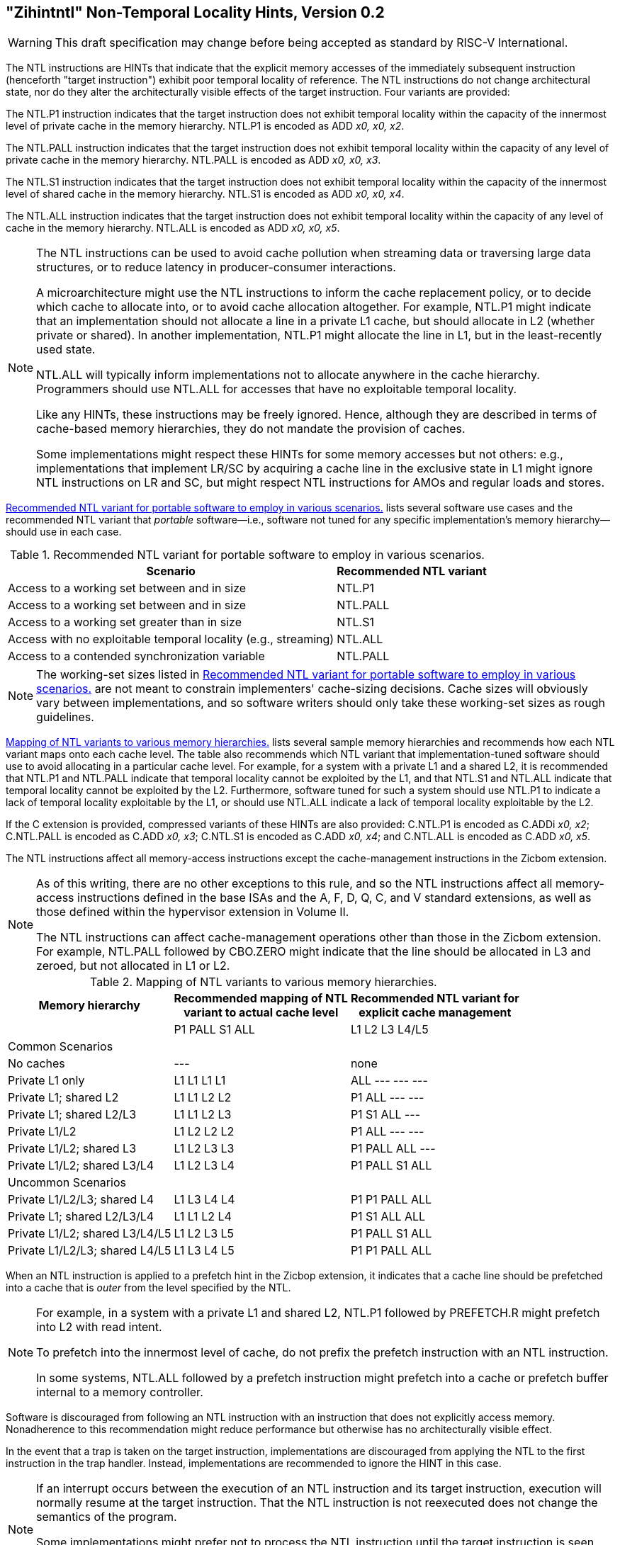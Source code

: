 [[chap:zihintntl]]
== "Zihintntl" Non-Temporal Locality Hints, Version 0.2
[WARNING]
====
This draft specification may change before being
accepted as standard by RISC-V International.
====
The NTL instructions are HINTs that indicate that the explicit memory
accesses of the immediately subsequent instruction (henceforth "target
instruction") exhibit poor temporal locality of reference. The NTL
instructions do not change architectural state, nor do they alter the
architecturally visible effects of the target instruction. Four variants
are provided:

The NTL.P1 instruction indicates that the target instruction does not
exhibit temporal locality within the capacity of the innermost level of
private cache in the memory hierarchy. NTL.P1 is encoded as
ADD _x0, x0, x2_.

The NTL.PALL instruction indicates that the target instruction does not
exhibit temporal locality within the capacity of any level of private
cache in the memory hierarchy. NTL.PALL is encoded as ADD _x0, x0, x3_.

The NTL.S1 instruction indicates that the target instruction does not
exhibit temporal locality within the capacity of the innermost level of
shared cache in the memory hierarchy. NTL.S1 is encoded as
ADD _x0, x0, x4_.

The NTL.ALL instruction indicates that the target instruction does not
exhibit temporal locality within the capacity of any level of cache in
the memory hierarchy. NTL.ALL is encoded as ADD _x0, x0, x5_.

[NOTE]
====
The NTL instructions can be used to avoid cache pollution when streaming
data or traversing large data structures, or to reduce latency in
producer-consumer interactions.

A microarchitecture might use the NTL instructions to inform the cache
replacement policy, or to decide which cache to allocate into, or to
avoid cache allocation altogether. For example, NTL.P1 might indicate
that an implementation should not allocate a line in a private L1 cache,
but should allocate in L2 (whether private or shared). In another
implementation, NTL.P1 might allocate the line in L1, but in the
least-recently used state.

NTL.ALL will typically inform implementations not to allocate anywhere
in the cache hierarchy. Programmers should use NTL.ALL for accesses that
have no exploitable temporal locality.

Like any HINTs, these instructions may be freely ignored. Hence,
although they are described in terms of cache-based memory hierarchies,
they do not mandate the provision of caches.

Some implementations might respect these HINTs for some memory accesses
but not others: e.g., implementations that implement LR/SC by acquiring
a cache line in the exclusive state in L1 might ignore NTL instructions
on LR and SC, but might respect NTL instructions for AMOs and regular
loads and stores.
====

<<ntl-portable>> lists several software use cases and the recommended NTL variant that _portable_ software—i.e., software not tuned for any specific implementation's memory hierarchy—should use in each case.

[[ntl-portable]]
.Recommended NTL variant for portable software to employ in various scenarios.
[%autowidth,float="center",align="center",cols="<,<",options="header",]
|===
|Scenario |Recommended NTL variant
|Access to a working set between and in size |NTL.P1
|Access to a working set between and in size |NTL.PALL
|Access to a working set greater than in size |NTL.S1
|Access with no exploitable temporal locality (e.g., streaming) |NTL.ALL
|Access to a contended synchronization variable |NTL.PALL
|===

[NOTE]
====
The working-set sizes listed in <<ntl-portable>> are not meant to
constrain implementers' cache-sizing decisions.
Cache sizes will obviously vary between implementations, and so software
writers should only take these working-set sizes as rough guidelines.
====

<<ntl>> lists several sample memory hierarchies and
recommends how each NTL variant maps onto each cache level. The table
also recommends which NTL variant that implementation-tuned software
should use to avoid allocating in a particular cache level. For example,
for a system with a private L1 and a shared L2, it is recommended that
NTL.P1 and NTL.PALL indicate that temporal locality cannot be exploited
by the L1, and that NTL.S1 and NTL.ALL indicate that temporal locality
cannot be exploited by the L2. Furthermore, software tuned for such a
system should use NTL.P1 to indicate a lack of temporal locality
exploitable by the L1, or should use NTL.ALL indicate a lack of temporal
locality exploitable by the L2.

If the C extension is provided, compressed variants of these HINTs are
also provided: C.NTL.P1 is encoded as C.ADDi _x0, x2_; C.NTL.PALL is
encoded as C.ADD _x0, x3_; C.NTL.S1 is encoded as C.ADD _x0, x4_; and
C.NTL.ALL is encoded as C.ADD _x0, x5_.

The NTL instructions affect all memory-access instructions except the
cache-management instructions in the Zicbom extension.

[NOTE]
====
As of this writing, there are no other exceptions to this rule, and so
the NTL instructions affect all memory-access instructions defined in
the base ISAs and the A, F, D, Q, C, and V standard extensions, as well
as those defined within the hypervisor extension in Volume II.

The NTL instructions can affect cache-management operations other than
those in the Zicbom extension. For example, NTL.PALL followed by
CBO.ZERO might indicate that the line should be allocated in L3 and
zeroed, but not allocated in L1 or L2.
====

[[ntl]]
[%autowidth,float="center",align="center",cols="<,^,^",options="header"]
.Mapping of NTL variants to various memory hierarchies.
|===
| Memory hierarchy | Recommended mapping of NTL +
variant to actual cache level | Recommended NTL variant for +
explicit cache management  
|
|P1 PALL S1 ALL
|L1 L2 L3 L4/L5
 3+^| Common Scenarios
| No caches |--- |none                   
|Private L1 only |L1 L1 L1 L1| ALL --- --- --- 
|Private L1; shared L2 |L1  L1  L2  L2 |    P1      ALL     ---     ---   
|Private L1; shared L2/L3 |L1  L1  L2  L3 |    P1  S1   ALL ---
|Private L1/L2 |L1  L2  L2  L2 |    P1  ALL  --- ---
|Private L1/L2; shared L3 |L1  L2  L3  L3 |    P1  PALL    ALL ---
|Private L1/L2; shared L3/L4 | L1  L2  L3  L4 |    P1  PALL    S1  ALL
 3+^| Uncommon Scenarios
|Private L1/L2/L3; shared L4 | L1  L3 L4 L4 ^|P1 P1 PALL ALL
|Private L1; shared L2/L3/L4 |L1 L1 L2 L4 ^|P1 S1 ALL ALL  
|Private L1/L2; shared L3/L4/L5  |L1 L2 L3 L5 ^|P1 PALL S1 ALL  
|Private L1/L2/L3; shared L4/L5  |L1 L3 L4 L5 ^|P1 P1 PALL ALL  
|===

When an NTL instruction is applied to a prefetch hint in the Zicbop
extension, it indicates that a cache line should be prefetched into a
cache that is _outer_ from the level specified by the NTL.

[NOTE]
====
For example, in a system with a private L1 and shared L2, NTL.P1
followed by PREFETCH.R might prefetch into L2 with read intent.

To prefetch into the innermost level of cache, do not prefix the
prefetch instruction with an NTL instruction.

In some systems, NTL.ALL followed by a prefetch instruction might
prefetch into a cache or prefetch buffer internal to a memory
controller.
====

Software is discouraged from following an NTL instruction with an
instruction that does not explicitly access memory. Nonadherence to this
recommendation might reduce performance but otherwise has no
architecturally visible effect.

In the event that a trap is taken on the target instruction,
implementations are discouraged from applying the NTL to the first
instruction in the trap handler. Instead, implementations are
recommended to ignore the HINT in this case.

[NOTE]
====
If an interrupt occurs between the execution of an NTL instruction and
its target instruction, execution will normally resume at the target
instruction. That the NTL instruction is not reexecuted does not change
the semantics of the program.

Some implementations might prefer not to process the NTL instruction
until the target instruction is seen (e.g., so that the NTL can be fused
with the memory access it modifies). Such implementations might
preferentially take the interrupt before the NTL, rather than between
the NTL and the memory access.
====
'''
[TIP]
====
Since the NTL instructions are encoded as ADDs, they can be used within
LR/SC loops without voiding the forward-progress guarantee. But, since
using other loads and stores within an LR/SC loop _does_ void the
forward-progress guarantee, the only reason to use an NTL within such a
loop is to modify the LR or the SC.
====
